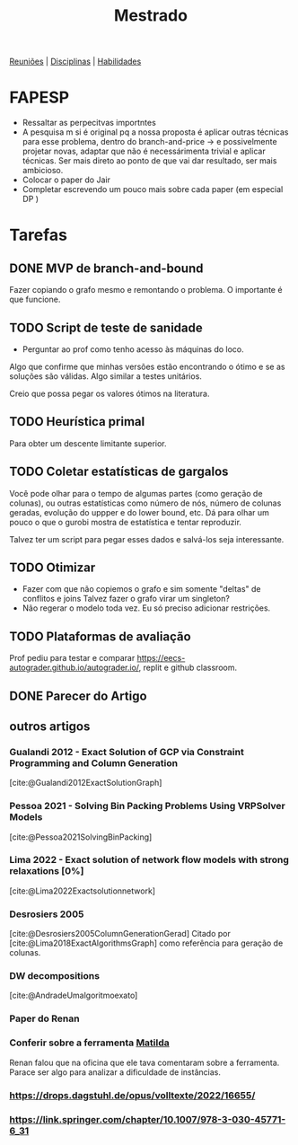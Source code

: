 #+Title: Mestrado
#+category: mest

[[org:../proj/mest/docs/reunioes.org][Reuniões]] | [[org:../proj/mest/docs/disciplinas.org][Disciplinas]] | [[org:../proj/mest/docs/habilidades.org][Habilidades]]

* FAPESP
- Ressaltar as perpecitvas importntes
- A pesquisa m si é original pq a nossa proposta é aplicar outras técnicas para esse problema, dentro do branch-and-price -> e possivelmente projetar novas, adaptar que não é necessárimenta trivial e aplicar técnicas.
  Ser mais direto ao ponto de que vai dar resultado, ser mais ambicioso.
- Colocar o paper do Jair
- Completar escrevendo um pouco mais sobre cada paper (em especial DP )

* Tarefas
** DONE MVP de branch-and-bound
CLOSED: [2023-05-02 ter 16:27] DEADLINE: <2023-04-25 Tue>
Fazer copiando o grafo mesmo e remontando o problema.
O importante é que funcione.

** TODO Script de teste de sanidade
DEADLINE: <2023-04-26 Wed>
- Perguntar ao prof como tenho acesso às máquinas do loco.

Algo que confirme que minhas versões estão encontrando o ótimo e se as soluções são válidas.
Algo similar a testes unitários.

Creio que possa pegar os valores ótimos na literatura.

** TODO Heurística primal
Para obter um descente limitante superior.

** TODO Coletar estatísticas de gargalos
Você pode olhar para o tempo de algumas partes (como geração de colunas), ou outras estatísticas como número de nós, número de colunas geradas, evolução do uppper e do lower bound, etc.
Dá para olhar um pouco o que o gurobi mostra de estatística e tentar reproduzir.

Talvez ter um script para pegar esses dados e salvá-los seja interessante.

** TODO Otimizar
- Fazer com que não copiemos o grafo e sim somente "deltas" de conflitos e joins
  Talvez fazer o grafo virar um singleton?
- Não regerar o modelo toda vez.
  Eu só preciso adicionar restrições.

** TODO Plataformas de avaliação
Prof pediu para testar e comparar https://eecs-autograder.github.io/autograder.io/, replit e github classroom.
** DONE Parecer do Artigo
CLOSED: [2023-05-18 Thu 17:22] DEADLINE: <2023-05-03 Wed>

** outros artigos
*** Gualandi 2012 - Exact Solution of GCP via Constraint Programming and Column Generation
[cite:@Gualandi2012ExactSolutionGraph]
*** Pessoa 2021 - Solving Bin Packing Problems Using VRPSolver Models
[cite:@Pessoa2021SolvingBinPacking]
*** Lima 2022 - Exact solution of network flow models with strong relaxations [0%]
:LOGBOOK:
CLOCK: [2023-02-28 ter 15:45]--[2023-02-28 ter 16:40] =>  0:55
:END:
[cite:@Lima2022Exactsolutionnetwork]
*** Desrosiers 2005
[cite:@Desrosiers2005ColumnGenerationGerad]
Citado por [cite:@Lima2018ExactAlgorithmsGraph] como referência para geração de colunas.
*** DW decompositions
[cite:@AndradeUmalgoritmoexato]
*** Paper do Renan
*** Conferir sobre a ferramenta [[https://matilda.unimelb.edu.au/matilda/our-methodology][Matilda]]
Renan falou que na oficina que ele tava comentaram sobre a ferramenta.
Parace ser algo para analizar a dificuldade de instâncias.
*** https://drops.dagstuhl.de/opus/volltexte/2022/16655/
*** https://link.springer.com/chapter/10.1007/978-3-030-45771-6_31
